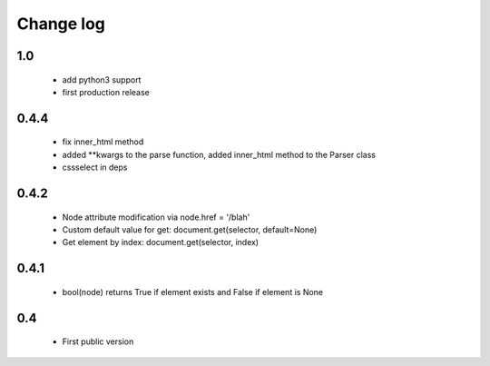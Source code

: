 Change log
==========

1.0
---
 - add python3 support
 - first production release

0.4.4
-----
 - fix inner_html method
 - added **kwargs to the parse function, added inner_html method to the Parser class
 - cssselect in deps

0.4.2
-----
 - Node attribute modification via node.href = '/blah'
 - Custom default value for get: document.get(selector, default=None)
 - Get element by index: document.get(selector, index)

0.4.1
-----
 - bool(node) returns True if element exists and False if element is None

0.4
---
 - First public version
